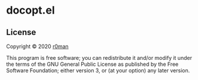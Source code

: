 * docopt.el

  [[https://github.com/r0man/docopt.el/actions?query=workflow%3ACI][https://github.com/r0man/docopt.el/workflows/CI/badge.svg]]

** License

   Copyright © 2020 [[https://github.com/r0man][r0man]]

   This program is free software; you can redistribute it and/or
   modify it under the terms of the GNU General Public License as
   published by the Free Software Foundation; either version 3, or (at
   your option) any later version.
